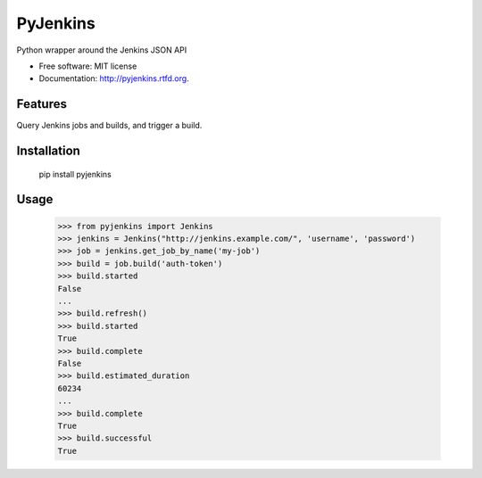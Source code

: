 ===============================
PyJenkins
===============================

Python wrapper around the Jenkins JSON API

* Free software: MIT license
* Documentation: http://pyjenkins.rtfd.org.

Features
--------

Query Jenkins jobs and builds, and trigger a build.


Installation
------------

    pip install pyjenkins

Usage
-----

    >>> from pyjenkins import Jenkins
    >>> jenkins = Jenkins("http://jenkins.example.com/", 'username', 'password')
    >>> job = jenkins.get_job_by_name('my-job')
    >>> build = job.build('auth-token')
    >>> build.started
    False
    ...
    >>> build.refresh()
    >>> build.started
    True
    >>> build.complete
    False
    >>> build.estimated_duration
    60234
    ...
    >>> build.complete
    True
    >>> build.successful
    True
